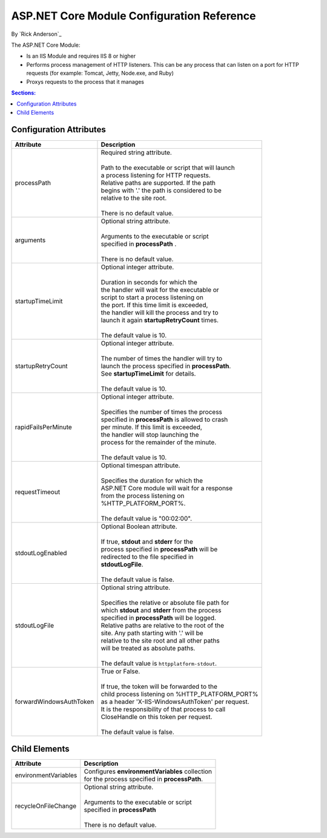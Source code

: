ASP.NET Core Module Configuration Reference
=============================================

By `Rick Anderson`_

The ASP.NET Core Module:

- Is an IIS Module and requires IIS 8 or higher
- Performs process management of HTTP listeners. This can be any process that can listen on a port for HTTP requests (for example: Tomcat, Jetty, Node.exe, and Ruby)
- Proxys requests to the process that it manages

.. contents:: Sections:
  :local:
  :depth: 1

Configuration Attributes
^^^^^^^^^^^^^^^^^^^^^^^^^

+---------------------------+----------------------------------------------------+
| Attribute                 |     Description                                    |
+===========================+====================================================+
| processPath               | | Required string attribute.                       |
|                           | |                                                  |
|                           | | Path to the executable or script that will launch|
|                           | | a process listening for HTTP requests.           |
|                           | | Relative paths are supported. If the path        |
|                           | | begins with '.' the path is considered to be     |
|                           | | relative to the site root.                       |
|                           | |                                                  |
|                           | | There is no default value.                       |
+---------------------------+----------------------------------------------------+
| arguments                 | | Optional string attribute.                       |
|                           | |                                                  |
|                           | | Arguments to the executable or script            |
|                           | | specified in  **processPath**   .                |
|                           | |                                                  |
|                           | | There is no default value.                       |
+---------------------------+----------------------------------------------------+
| startupTimeLimit          | | Optional integer attribute.                      |
|                           | |                                                  |
|                           | | Duration in seconds for which the                |
|                           | | the handler will wait for the executable or      |
|                           | | script to start a process listening on           |
|                           | | the port. If this time limit is exceeded,        |
|                           | | the handler will kill the process and try to     |
|                           | | launch it again **startupRetryCount** times.     |
|                           | |                                                  |
|                           | | The default value is 10.                         |
+---------------------------+----------------------------------------------------+
| startupRetryCount         | | Optional integer attribute.                      |
|                           | |                                                  |
|                           | | The number of times the handler will try to      |
|                           | | launch the process specified in **processPath**. |
|                           | | See **startupTimeLimit** for details.            |
|                           | |                                                  |
|                           | | The default value is 10.                         |
+---------------------------+----------------------------------------------------+
| rapidFailsPerMinute       | | Optional integer attribute.                      |
|                           | |                                                  |
|                           | | Specifies the number of times the process        |
|                           | | specified in **processPath** is allowed to crash |
|                           | | per minute. If this limit is exceeded,           |
|                           | | the handler will stop launching the              |
|                           | | process for the remainder of the minute.         |
|                           | |                                                  |
|                           | | The default value is 10.                         |
+---------------------------+----------------------------------------------------+
| requestTimeout            | | Optional timespan  attribute.                    |
|                           | |                                                  |
|                           | | Specifies the duration for which the             |
|                           | | ASP.NET Core module will wait for a response     |
|                           | | from the process listening on                    |
|                           | | %HTTP_PLATFORM_PORT%.                            |
|                           | |                                                  |
|                           | | The default value is "00:02:00".                 |
+---------------------------+----------------------------------------------------+
| stdoutLogEnabled          | | Optional Boolean  attribute.                     |
|                           | |                                                  |
|                           | | If true, **stdout** and **stderr** for the       |
|                           | | process specified in **processPath** will be     |
|                           | | redirected to the file specified in              |
|                           | | **stdoutLogFile**.                               |
|                           | |                                                  |
|                           | | The default value is false.                      |
+---------------------------+----------------------------------------------------+
| stdoutLogFile             | | Optional string attribute.                       |
|                           | |                                                  |
|                           | | Specifies the relative or absolute file path for |
|                           | | which **stdout** and **stderr** from the process |
|                           | | specified in **processPath** will be logged.     |
|                           | | Relative paths are relative to the root of the   |
|                           | | site. Any path starting with '.' will be         |
|                           | | relative to the site root and all other paths    |
|                           | | will be treated as absolute paths.               |
|                           | |                                                  |
|                           | | The default value is ``httpplatform-stdout``.    |
+---------------------------+----------------------------------------------------+
| forwardWindowsAuthToken   | | True or False.                                   |
|                           | |                                                  |
|                           | | If  true, the token will be forwarded to the     |
|                           | | child process listening on %HTTP_PLATFORM_PORT%  |
|                           | | as a header 'X-IIS-WindowsAuthToken' per request.|
|                           | | It is the responsibility of that process to call |
|                           | | CloseHandle on this token per request.           |
|                           | |                                                  |
|                           | | The default value is false.                      |
+---------------------------+----------------------------------------------------+

Child Elements
^^^^^^^^^^^^^^^

+---------------------------+----------------------------------------------------+
| Attribute                 |     Description                                    |
+===========================+====================================================+
| environmentVariables      | | Configures **environmentVariables** collection   |
|                           | | for the process specified in **processPath**.    |
+---------------------------+----------------------------------------------------+
| recycleOnFileChange       | | Optional string attribute.                       |
|                           | |                                                  |
|                           | | Arguments to the executable or script            |
|                           | | specified in  **processPath**                    |
|                           | |                                                  |
|                           | | There is no default value.                       |
+---------------------------+----------------------------------------------------+

